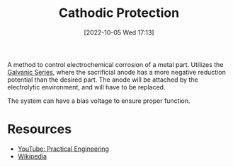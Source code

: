 #+title:      Cathodic Protection
#+date:       [2022-10-05 Wed 17:13]
#+filetags:   :corrosion:
#+identifier: 20221005T171305

A method to control electrochemical corrosion of a metal part. Utilizes the [[denote:20221005T171546][Galvanic Series]], where the sacrificial anode has a more negative reduction potential than the desired part. The anode will be attached by the electrolytic environment, and will have to be replaced.

The system can have a bias voltage to ensure proper function.


* Resources
 - [[https://www.youtube.com/watch?v=qFXWjv65JWg][YouTube: Practical Engineering]]
 - [[https://en.wikipedia.org/wiki/Cathodic_protection][Wikipedia]]
